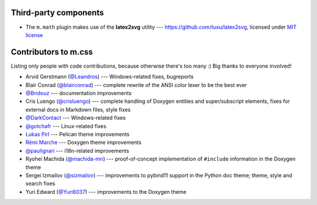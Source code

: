 Third-party components
######################

-   The ``m.math`` plugin makes use of the **latex2svg** utility ---
    https://github.com/tuxu/latex2svg, licensed under
    `MIT license <https://github.com/tuxu/latex2svg/blob/master/LICENSE.md>`_

Contributors to m.css
#####################

Listing only people with code contributions, because otherwise there's too many
:) Big thanks to everyone involved!

-   Arvid Gerstmann (`@Leandros <https://github.com/Leandros>`_) ---
    Windows-related fixes, bugreports
-   Blair Conrad (`@blairconrad <https://github.com/blairconrad>`_) ---
    complete rewrite of the ANSI color lexer to be the best ever
-   `@Bridouz <https://github.com/Bridouz>`_ --- documentation improvements
-   Cris Luengo (`@crisluengo <https://github.com/crisluengo>`_) ---
    complete handling of Doxygen entities and super/subscript elements, fixes
    for external docs in Markdown files, style fixes
-   `@DarkContact <https://github.com/DarkContact>`_ --- Windows-related fixes
-   `@gotchafr <https://github.com/gotchafr>`_ --- Linux-related fixes
-   `Lukas Pirl <https://github.com/lpirl>`_ --- Pelican theme improvements
-   `Rémi Marche <https://github.com/Marr11317>`_ --- Doxygen theme
    improvements
-   `@paulignari <https://github.com/paulignari>`_ --- i18n-related
    improvements
-   Ryohei Machida (`@machida-mn <https://github.com/machida-mn>`_) ---
    proof-of-concept implementation of ``#include`` information in the Doxygen
    theme
-   Sergei Izmailov (`@sizmailov <https://github.com/sizmailov>`_) ---
    improvements to pybind11 support in the Python doc theme; theme, style and
    search fixes
-   Yuri Edward (`@Yuri6037 <https://github.com/Yuri6037>`_) --- improvements
    to the Doxygen theme
